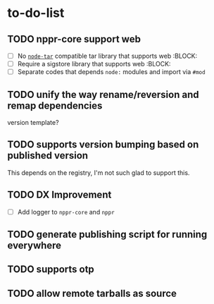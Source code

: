 * to-do-list

** TODO nppr-core support web
- [ ] No [[https://github.com/isaacs/node-tar][=node-tar=]] compatible tar library that supports web :BLOCK:
- [ ] Require a sigstore library that supports web :BLOCK:
- [ ] Separate codes that depends =node:= modules and import via =#mod=
** TODO unify the way rename/reversion and remap dependencies
version template?
** TODO supports version bumping based on published version
This depends on the registry, I'm not such glad to support this.
** TODO DX Improvement
- [ ] Add logger to =nppr-core= and =nppr=
** TODO generate publishing script for running everywhere
** TODO supports otp
** TODO allow remote tarballs as source